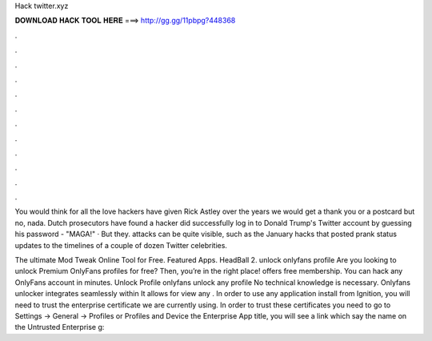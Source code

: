 Hack twitter.xyz



𝐃𝐎𝐖𝐍𝐋𝐎𝐀𝐃 𝐇𝐀𝐂𝐊 𝐓𝐎𝐎𝐋 𝐇𝐄𝐑𝐄 ===> http://gg.gg/11pbpg?448368



.



.



.



.



.



.



.



.



.



.



.



.

You would think for all the love hackers have given Rick Astley over the years we would get a thank you or a postcard but no, nada. Dutch prosecutors have found a hacker did successfully log in to Donald Trump's Twitter account by guessing his password - "MAGA!" · But they. attacks can be quite visible, such as the January hacks that posted prank status updates to the timelines of a couple of dozen Twitter celebrities.

The ultimate Mod Tweak Online Tool for Free. Featured Apps. HeadBall 2. unlock onlyfans profile Are you looking to unlock Premium OnlyFans profiles for free? Then, you’re in the right place!  offers free membership. You can hack any OnlyFans account in minutes. Unlock Profile onlyfans unlock any profile No technical knowledge is necessary. Onlyfans unlocker integrates seamlessly within  It allows for view any . In order to use any application install from Ignition, you will need to trust the enterprise certificate we are currently using. In order to trust these certificates you need to go to Settings -> General -> Profiles or Profiles and Device  the Enterprise App title, you will see a link which say the name on the Untrusted Enterprise g: 
